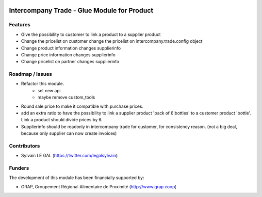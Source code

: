 .. image:: https://img.shields.io/badge/licence-AGPL--3-blue.svg
   :target: http://www.gnu.org/licenses/agpl-3.0-standalone.html
   :alt: License: AGPL-3

============================================
Intercompany Trade - Glue Module for Product
============================================

Features
--------

* Give the possibility to customer to link a product to a supplier product
* Change the pricelist on customer change the pricelist on
  intercompany.trade.config object

* Change product information changes supplierinfo
* Change price information changes supplierinfo
* Change pricelist on partner changes supplierinfo

Roadmap / Issues
----------------
* Refactor this module.
    * set new api
    * maybe remove custom_tools

* Round sale price to make it compatible with purchase prices.

* add an extra ratio to have the possibility to link a supplier product
  'pack of 6 bottles' to a customer product 'bottle'. Link a product should
  divide prices by 6.

* Supplierinfo should be readonly in intercompany trade for customer, for
  consistency reason. (not a big deal, because only supplier can now
  create invoices)

Contributors
------------

* Sylvain LE GAL (https://twitter.com/legalsylvain)

Funders
-------

The development of this module has been financially supported by:

* GRAP, Groupement Régional Alimentaire de Proximité (http://www.grap.coop)
